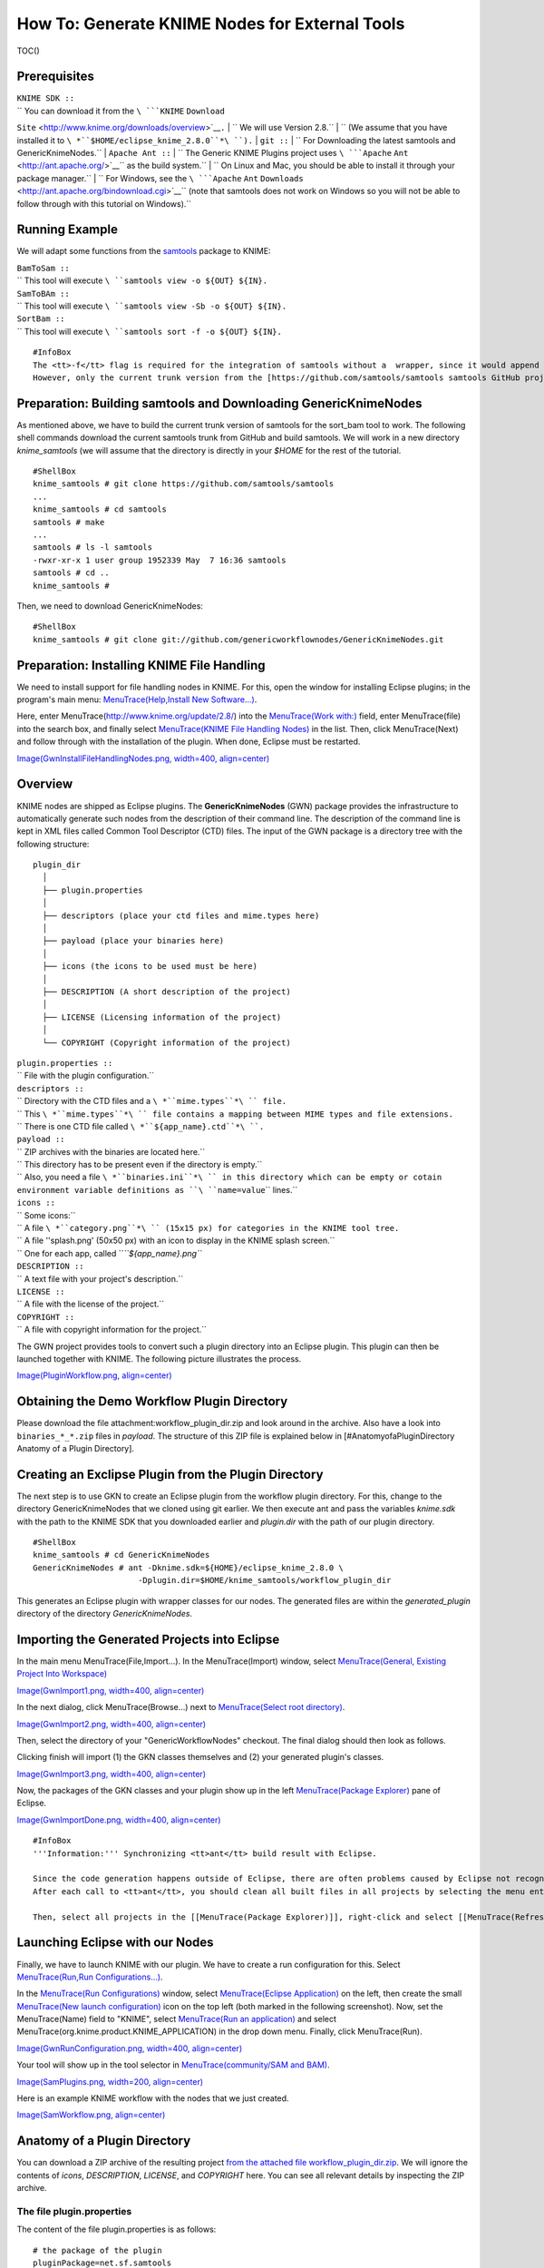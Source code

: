 How To: Generate KNIME Nodes for External Tools
-----------------------------------------------

TOC()

Prerequisites
~~~~~~~~~~~~~

| ``KNIME SDK ::``
| `` You can download it from the ``\ ```KNIME`` ``Download``
``Site`` <http://www.knime.org/downloads/overview>`__\ ``.``
| `` We will use Version 2.8.``
| `` (We assume that you have installed it to ``\ *``$HOME/eclipse_knime_2.8.0``*\ ``).``
| ``git ::``
| `` For Downloading the latest samtools and GenericKnimeNodes.``
| ``Apache Ant ::``
| `` The Generic KNIME Plugins project uses ``\ ```Apache``
``Ant`` <http://ant.apache.org/>`__\ `` as the build system.``
| `` On Linux and Mac, you should be able to install it through your package manager.``
| `` For Windows, see the ``\ ```Apache`` ``Ant``
``Downloads`` <http://ant.apache.org/bindownload.cgi>`__\ `` (note that samtools does not work on Windows so you will not be able to follow through with this tutorial on Windows).``

Running Example
~~~~~~~~~~~~~~~

We will adapt some functions from the
`samtools <http://samtools.sf.net>`__ package to KNIME:

| ``BamToSam ::``
| `` This tool will execute ``\ ``samtools view -o ${OUT} ${IN}``\ ``.``
| ``SamToBAm ::``
| `` This tool will execute ``\ ``samtools view -Sb -o ${OUT} ${IN}``\ ``.``
| ``SortBam ::``
| `` This tool will execute ``\ ``samtools sort -f -o ${OUT} ${IN}``\ ``.``

::

    #InfoBox
    The <tt>-f</tt> flag is required for the integration of samtools without a  wrapper, since it would append <tt>.bam</tt> to <tt>${OUT}</tt> for getting the output name.
    However, only the current trunk version from the [https://github.com/samtools/samtools samtools GitHub project] supports this flag.

Preparation: Building samtools and Downloading GenericKnimeNodes
~~~~~~~~~~~~~~~~~~~~~~~~~~~~~~~~~~~~~~~~~~~~~~~~~~~~~~~~~~~~~~~~

As mentioned above, we have to build the current trunk version of
samtools for the sort\_bam tool to work. The following shell commands
download the current samtools trunk from GitHub and build samtools. We
will work in a new directory *knime\_samtools* (we will assume that the
directory is directly in your *$HOME* for the rest of the tutorial.

::

    #ShellBox
    knime_samtools # git clone https://github.com/samtools/samtools
    ...
    knime_samtools # cd samtools
    samtools # make
    ...
    samtools # ls -l samtools
    -rwxr-xr-x 1 user group 1952339 May  7 16:36 samtools
    samtools # cd ..
    knime_samtools #

Then, we need to download GenericKnimeNodes:

::

    #ShellBox
    knime_samtools # git clone git://github.com/genericworkflownodes/GenericKnimeNodes.git

Preparation: Installing KNIME File Handling
~~~~~~~~~~~~~~~~~~~~~~~~~~~~~~~~~~~~~~~~~~~

We need to install support for file handling nodes in KNIME. For this,
open the window for installing Eclipse plugins; in the program's main
menu: `MenuTrace(Help,Install New
Software...) <MenuTrace(Help,Install New Software...)>`__.

Here, enter MenuTrace(http://www.knime.org/update/2.8/) into the
`MenuTrace(Work with:) <MenuTrace(Work with:)>`__ field, enter
MenuTrace(file) into the search box, and finally select `MenuTrace(KNIME
File Handling Nodes) <MenuTrace(KNIME File Handling Nodes)>`__ in the
list. Then, click MenuTrace(Next) and follow through with the
installation of the plugin. When done, Eclipse must be restarted.

`Image(GwnInstallFileHandlingNodes.png, width=400,
align=center) <Image(GwnInstallFileHandlingNodes.png, width=400, align=center)>`__

Overview
~~~~~~~~

KNIME nodes are shipped as Eclipse plugins. The **GenericKnimeNodes**
(GWN) package provides the infrastructure to automatically generate such
nodes from the description of their command line. The description of the
command line is kept in XML files called Common Tool Descriptor (CTD)
files. The input of the GWN package is a directory tree with the
following structure:

::

    plugin_dir
      │
      ├── plugin.properties
      │
      ├── descriptors (place your ctd files and mime.types here)
      │
      ├── payload (place your binaries here)
      │
      ├── icons (the icons to be used must be here)
      │
      ├── DESCRIPTION (A short description of the project)
      │
      ├── LICENSE (Licensing information of the project)
      │
      └── COPYRIGHT (Copyright information of the project)

| ``plugin.properties ::``
| `` File with the plugin configuration.``
| ``descriptors ::``
| `` Directory with the CTD files and a ``\ *``mime.types``*\ `` file.``
| `` This ``\ *``mime.types``*\ `` file contains a mapping between MIME types and file extensions.``
| `` There is one CTD file called ``\ *``${app_name}.ctd``*\ ``.``
| ``payload ::``
| `` ZIP archives with the binaries are located here.``
| `` This directory has to be present even if the directory is empty.``
| `` Also, you need a file ``\ *``binaries.ini``*\ `` in this directory which can be empty or cotain environment variable definitions as ``\ ``name=value``\ `` lines.``
| ``icons ::``
| `` Some icons:``
| `` A file ``\ *``category.png``*\ `` (15x15 px) for categories in the KNIME tool tree.``
| `` A file ''splash.png' (50x50 px) with an icon to display in the KNIME splash screen.``
| `` One for each app, called ``\ *``${app_name}.png``*
| ``DESCRIPTION ::``
| `` A text file with your project's description.``
| ``LICENSE ::``
| `` A file with the license of the project.``
| ``COPYRIGHT ::``
| `` A file with copyright information for the project.``

The GWN project provides tools to convert such a plugin directory into
an Eclipse plugin. This plugin can then be launched together with KNIME.
The following picture illustrates the process.

`Image(PluginWorkflow.png,
align=center) <Image(PluginWorkflow.png, align=center)>`__

Obtaining the Demo Workflow Plugin Directory
~~~~~~~~~~~~~~~~~~~~~~~~~~~~~~~~~~~~~~~~~~~~

Please download the file attachment:workflow_plugin_dir.zip and look
around in the archive. Also have a look into ``binaries_*_*.zip`` files
in *payload*. The structure of this ZIP file is explained below in
[#AnatomyofaPluginDirectory Anatomy of a Plugin Directory].

Creating an Exclipse Plugin from the Plugin Directory
~~~~~~~~~~~~~~~~~~~~~~~~~~~~~~~~~~~~~~~~~~~~~~~~~~~~~

The next step is to use GKN to create an Eclipse plugin from the
workflow plugin directory. For this, change to the directory
GenericKnimeNodes that we cloned using git earlier. We then execute ant
and pass the variables *knime.sdk* with the path to the KNIME SDK that
you downloaded earlier and *plugin.dir* with the path of our plugin
directory.

::

    #ShellBox
    knime_samtools # cd GenericKnimeNodes
    GenericKnimeNodes # ant -Dknime.sdk=${HOME}/eclipse_knime_2.8.0 \
                          -Dplugin.dir=$HOME/knime_samtools/workflow_plugin_dir

This generates an Eclipse plugin with wrapper classes for our nodes. The
generated files are within the *generated\_plugin* directory of the
directory *GenericKnimeNodes*.

Importing the Generated Projects into Eclipse
~~~~~~~~~~~~~~~~~~~~~~~~~~~~~~~~~~~~~~~~~~~~~

In the main menu MenuTrace(File,Import...). In the MenuTrace(Import)
window, select `MenuTrace(General, Existing Project Into
Workspace) <MenuTrace(General, Existing Project Into Workspace)>`__

`Image(GwnImport1.png, width=400,
align=center) <Image(GwnImport1.png, width=400, align=center)>`__

In the next dialog, click MenuTrace(Browse...) next to `MenuTrace(Select
root directory) <MenuTrace(Select root directory)>`__.

`Image(GwnImport2.png, width=400,
align=center) <Image(GwnImport2.png, width=400, align=center)>`__

Then, select the directory of your "GenericWorkflowNodes" checkout. The
final dialog should then look as follows.

Clicking finish will import (1) the GKN classes themselves and (2) your
generated plugin's classes.

`Image(GwnImport3.png, width=400,
align=center) <Image(GwnImport3.png, width=400, align=center)>`__

Now, the packages of the GKN classes and your plugin show up in the left
`MenuTrace(Package Explorer) <MenuTrace(Package Explorer)>`__ pane of
Eclipse.

`Image(GwnImportDone.png, width=400,
align=center) <Image(GwnImportDone.png, width=400, align=center)>`__

::

    #InfoBox
    '''Information:''' Synchronizing <tt>ant</tt> build result with Eclipse.

    Since the code generation happens outside of Eclipse, there are often problems caused by Eclipse not recognizing updates in generated ''.java'' files.
    After each call to <tt>ant</tt>, you should clean all built files in all projects by selecting the menu entries [[MenuTrace(Project,Clean...)]], selecting [[MenuTrace(Clean all projects)]], and then clicking [[MenuTrace(OK)]].

    Then, select all projects in the [[MenuTrace(Package Explorer)]], right-click and select [[MenuTrace(Refresh)]].

Launching Eclipse with our Nodes
~~~~~~~~~~~~~~~~~~~~~~~~~~~~~~~~

Finally, we have to launch KNIME with our plugin. We have to create a
run configuration for this. Select `MenuTrace(Run,Run
Configurations...) <MenuTrace(Run,Run Configurations...)>`__.

In the `MenuTrace(Run Configurations) <MenuTrace(Run Configurations)>`__
window, select `MenuTrace(Eclipse
Application) <MenuTrace(Eclipse Application)>`__ on the left, then
create the small `MenuTrace(New launch
configuration) <MenuTrace(New launch configuration)>`__ icon on the top
left (both marked in the following screenshot). Now, set the
MenuTrace(Name) field to "KNIME", select `MenuTrace(Run an
application) <MenuTrace(Run an application)>`__ and select
MenuTrace(org.knime.product.KNIME_APPLICATION) in the drop down menu.
Finally, click MenuTrace(Run).

`Image(GwnRunConfiguration.png, width=400,
align=center) <Image(GwnRunConfiguration.png, width=400, align=center)>`__

Your tool will show up in the tool selector in `MenuTrace(community/SAM
and BAM) <MenuTrace(community/SAM and BAM)>`__.

`Image(SamPlugins.png, width=200,
align=center) <Image(SamPlugins.png, width=200, align=center)>`__

Here is an example KNIME workflow with the nodes that we just created.

`Image(SamWorkflow.png,
align=center) <Image(SamWorkflow.png, align=center)>`__

Anatomy of a Plugin Directory
~~~~~~~~~~~~~~~~~~~~~~~~~~~~~

You can download a ZIP archive of the resulting project `from the
attached file
workflow\_plugin\_dir.zip <attachment:workflow_plugin_dir.zip>`__. We
will ignore the contents of *icons*, *DESCRIPTION*, *LICENSE*, and
*COPYRIGHT* here. You can see all relevant details by inspecting the ZIP
archive.

The file plugin.properties
^^^^^^^^^^^^^^^^^^^^^^^^^^

The content of the file plugin.properties is as follows:

::

    # the package of the plugin
    pluginPackage=net.sf.samtools

    # the name of the plugin
    pluginName=SamTools

    # the version of the plugin
    pluginVersion=0.1.17

    # the path (starting from KNIMEs Community Nodes node)
    nodeRepositoyRoot=community

    executor=com.genericworkflownodes.knime.execution.impl.LocalToolExecutor
    commandGenerator=com.genericworkflownodes.knime.execution.impl.CLICommandGenerator

When creating your own plugin directory, you only have to update the
first three properties:

| ``pluginPackage ::``
| `` A Java package path to use for the Eclipse package.``
| ``pluginName ::``
| `` A CamelCase name of the plugin.``
| ``pluginVersion ::``
| `` Version of the Eclipse plugin.``

The file descriptors/mime.types
^^^^^^^^^^^^^^^^^^^^^^^^^^^^^^^

The contents of the file is as shown below. Each line contains the
definition of a `MIME
type <http://en.wikipedia.org/wiki/Internet_media_type>`__. The name of
the mime type is followed (separated by a space) by the file extensions
associated with the file type. There may be no ambiguous mappings, i.e.
giving the extension for both ``application/x-fasta`` and
``application/x-fastq``.

::

    application/x-fasta fa fasta
    application/x-fastq fq fastq
    application/x-sam sam
    application/x-bam bam

The file descriptors/samtools\_sort\_bam.ctd
^^^^^^^^^^^^^^^^^^^^^^^^^^^^^^^^^^^^^^^^^^^^

This file descripes the SortBam tool for sorting BAM files. We do not
describe the files *descriptors/samtools\_sam\_to\_bam.ctd* and
*descriptors/samtools\_bam\_to\_sam.ctd* in the same detail as you can
interpolate from here.

::

    #xml
    <?xml version="1.0" encoding="UTF-8"?>
    <tool name="SortBam" version="0.1.17" category="SAM and BAM"
          docurl="http://samtools.sourceforge.net/samtools.shtml">
        <executableName>samtools</executableName>
        <description><![CDATA[SAMtools BAM Sorting.]]></description>
        <manual><![CDATA[samtools sort]]></manual>
        <docurl>Direct links in docs</docurl>
        <cli>
            <clielement optionIdentifier="sort" isList="false" />
            <clielement optionIdentifier="-f" isList="false" />

            <!-- Following clielements are arguments. You should consider
                 providing a help text to ease understanding. -->
            <clielement optionIdentifier="" isList="false">
                <mapping referenceName="bam_to_sam.argument-0" />
            </clielement>
            <clielement optionIdentifier="" isList="false">
                <mapping referenceName="bam_to_sam.argument-1" />
            </clielement>

            <clielement optionIdentifier="" isList="false">
                <mapping referenceName="bam_to_sam.argument-2" />
            </clielement>
        </cli>
        <PARAMETERS version="1.4"
                    xsi:noNamespaceSchemaLocation="http://open-ms.sourceforge.net/schemas/Param_1_4.xsd"
                    xmlns:xsi="http://www.w3.org/2001/XMLSchema-instance">
            <NODE name="bam_to_sam" description="SAMtools BAM to SAM conversion">
                <ITEM name="argument-0" value="" type="input-file" required="true"
                      description="Input BAM file." supported_formats="*.bam" />
                <ITEM name="argument-1" value="" type="output-file" required="true"
                      description="Output BAM file." supported_formats="*.bam" />
                <ITEM name="argument-2" value="" type="string" required="true"
                      description="Sort by query name (-n) instead of position (default)" restrictions=",-n" />
            </NODE>
        </PARAMETERS>
    </tool>

Here is a description of the tags and the attributes:

| `` /tool ::``
| ``   The root tag.``
| `` /tool@name ::``
| ``   The CamelCase name of the tool as shown in KNIME and part of the class name.``
| `` /tool@version ::``
| ``   The version of the tool.``
| `` /toll@category ::``
| ``   The path to the tool's category.``
| `` /tool/executableName ::``
| ``   The name of the executable in the payload ZIP's ``\ *``bin``*\ `` dir.``
| `` /tool/description ::``
| ``   Description of the tool.``
| `` /tool/manual ::``
| ``   Long description for the tool.``
| `` /tool/docurl ::``
| ``   URL to the tool's documentation.``
| `` /tool/cli ::``
| ``   Container for the ``\ ``<clielement>``\ `` tags.``
| ``   These tags describe the command line options and arguments of the tool.``
| ``   The command line options and arguments can be mapped to parameters which are configurable through the UI.``
| ``   The parameters are stored in ``\ **``/tool/PARAMETERS``**
| `` /tool/cli/clielement ::``
| ``   There is one entry for each command line argument and option.``
| `` /tool/cli/clielement@optionIdentifier ::``
| ``   The identifier of the option on the command line.``
| ``   For example, for the ``\ ``-l``\ `` option of ``\ ``ls``\ ``, this is ``\ ``-l``\ ``.``
| `` /tool/cli/clielement@isList ::``
| ``   Whether or not the parameter is a list and multiple values are possible.``
| ``   One of ``\ ``true``\ `` and ``\ ``false``\ ``.``
| `` /tool/cli/clielement/mapping ::``
| ``   Provides the mapping between a CLI element and a PARAMETER.``
| `` /tool/cli/clielement/mapping@referenceName ::``
| ``   The path of the parameter.``
| ``   The parameters ``\ ``<ITEM>``\ ``s in ``\ **``/tool/PARAMETERS``**\ `` are stored in nested ``\ ``<NODE>``\ `` tags and this gives the path to the specific parameter.``
| `` /tool/PARAMETERS ::``
| ``   Container for the ``\ ``<NODE>``\ `` and ``\ ``<ITEM>``\ `` tags.``
| ``   The ``\ ``<PARAMETERS>``\ `` tag is in a diferent namespace and provides its own XSI.``
| `` /tool/PARAMETERS@version ::``
| ``   Format version of the ``\ ``<PARAMETERS>``\ `` section.``
| `` /tool/PARAMETERS/.../NODE ::``
| ``   A node in the parameter tree.``
| ``   You can use such nodes to organize the parameters in a hierarchical fashion.``
| `` /tool/PARAMETERS/.../NODE@advanced ::``
| ``   Boolean that marks an option as advanced.``
| `` /tool/PARAMETERS/.../NODE@name ::``
| ``   Name of the parameter section.``
| `` /tool/PARAMETERS/.../NODE@description ::``
| ``   Documentation of the parameter section.``
| `` /tool/PARAMETERS/.../ITEM ::``
| ``   Description of one command line option or argument.``
| `` /tool/PARAMETERS/.../ITEM@name ::``
| ``   Name of the option.``
| `` /tool/PARAMETERS/.../ITEM@value ::``
| ``   Default value of the option.``
| ``   When a default value is given, it is passed to the program, regardless of whether the user touched the default value or not.``
| `` /tool/PARAMETERS/.../ITEM@type ::``
| ``   Type of the parameter.``
| ``   Can be one of ``\ ``string``\ ``, ``\ ``int``\ ``, ``\ ``double``\ ``, ``\ ``input-file``\ ``, ``\ ``output-path``\ ``, ``\ ``input-prefix``\ ``, or ``\ ``output-prefix``\ ``.``
| ``   Booleans are encoded as ``\ ``string``\ `` with the ``\ ``restrictions``\ `` attribute set to ``\ ``"true,false"``\ ``.``
| `` /tool/PARAMETERS/.../ITEM@required ::``
| ``   Boolean that states whether the parameter is required or not.``
| `` /tool/PARAMETERS/.../ITEM@description ::``
| ``   Documentation for the user.``
| `` /tool/PARAMETERS/.../ITEM@supported_formats ::``
| ``   A list of supported file formats.``
| ``   Example: ``\ ``"*.bam,*.sam"``\ ``.``
| `` /tool/PARAMETERS/.../ITEM@restrictions ::``
| ``   In case of ``\ ``int``\ `` or ``\ ``double``\ `` types, the restrictions have the form ``\ ``min:``\ ``, ``\ ``:max``\ ``, ``\ ``min:max``\ `` and give the smallest and/or largest number a value can have.``
| ``   In the case of ``\ ``string``\ `` types, restrictions gives the list of allowed values, e.g. ``\ ``one,two,three``\ ``.``
| ``   If the type is ``\ ``string``\ `` and the restriction field equals ``\ ``"true,false"``\ ``, then the parameter is a boolean and set in case ``\ ``true``\ `` is selected in the GUI.``
| ``   A good example for this would be the ``\ ``-l``\ `` flag of the ``\ ``ls``\ `` program.``

::

    #InfoBox
    If a <tt><clielement></tt> does provides an empty <tt>optionIdentifier</tt> then it is a positional argument without a flag (examples for parameters with flags are <tt>-n 1</tt>, <tt>--number 1</tt>).

    If a <tt><clielement></tt> does not provide a <tt><mapping></tt> then it is passed regardless of whether has been configured or not.

The ``samtools_sort_bam`` tool from above does not provide any
configurable options but only two arguments. These are by convention
called ``argument-0`` and ``argument-1`` but could have any name.

Also, we always call the program with ``view -f`` as the first two
command line arguments since we do not provide a mapping for these
arguments.

The directory payload
^^^^^^^^^^^^^^^^^^^^^

The directory ``payload`` contains ZIP files with the executable tool
binaries. There is one ZIP file for each platform (Linux, Windows, and
Mac Os X) and each architecture (32 bit and 64 bit). The names of the
files are ``binaries_${plat}_${arch}.zip`` where ``${plat}`` is one of
``lnx``, ``win``, or ``mac``, and ``${arch}`` is one of ``32`` and
``64``.

Each ZIP file contains a directory ``/bin`` which is used as the search
path for the binary given by ``<executableName>``. Also, it provides an
INI file ``/binaries.ini`` which can be used to define environment
variables to set before executing any tools.

The ZIP file can also provide other files in directories such as
``/share``.

Generating KNIME Nodes for SeqAn Apps
~~~~~~~~~~~~~~~~~~~~~~~~~~~~~~~~~~~~~

You can generate a workflow plugin directory for the SeqAn apps using
the ``prepare_workflow_plugin`` target. Then, you can generate the Knime
Nodes/Eclipse plugins as described above using ant.

::

    #ShellBox
    ~ # svn co http://svn.seqan.de/seqan/trunk seqan-trunk
    ~ # mkdir -p seqan-trunk-build/release
    ~ # seqan-trunk-build/release
    release # cmake ../../seqan-trunk
    release # make prepare_workflow_plugin
    release # cd ~/knime_samtools/GenericKnimeNodes
    GenericKnimeNodes # ant -Dknime.sdk=${HOME}/eclipse_knime_2.8.0 \
                          -Dplugin.dir=$HOME/seqan-trunk-build/release/workflow_plugin_dir

.. raw:: mediawiki

   {{TracNotice|{{PAGENAME}}}}
